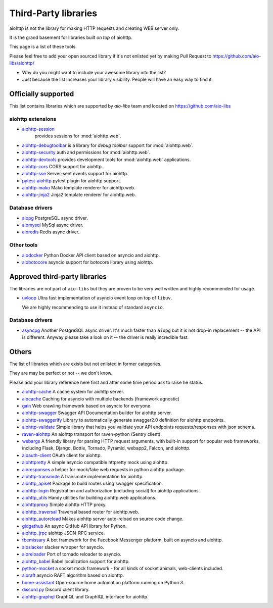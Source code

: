 .. _aiohttp-3rd-party:

Third-Party libraries
=====================


aiohttp is not the library for making HTTP requests and creating WEB
server only.

It is the grand basement for libraries built *on top* of aiohttp.

This page is a list of these tools.

Please feel free to add your open sourced library if it's not enlisted
yet by making Pull Request to https://github.com/aio-libs/aiohttp/

* Why do you might want to include your awesome library into the list?

* Just because the list increases your library visibility. People
  will have an easy way to find it.


Officially supported
--------------------

This list contains libraries which are supported by *aio-libs* team
and located on https://github.com/aio-libs


aiohttp extensions
^^^^^^^^^^^^^^^^^^

- `aiohttp-session <https://github.com/aio-libs/aiohttp-session>`_
   provides sessions for :mod:`aiohttp.web`.

- `aiohttp-debugtoolbar <https://github.com/aio-libs/aiohttp-debugtoolbar>`_
  is a library for *debug toolbar* support for :mod:`aiohttp.web`.

- `aiohttp-security <https://github.com/aio-libs/aiohttp-security>`_
  auth and permissions for :mod:`aiohttp.web`.

- `aiohttp-devtools <https://github.com/aio-libs/aiohttp-devtools>`_
  provides development tools for :mod:`aiohttp.web` applications.

- `aiohttp-cors <https://github.com/aio-libs/aiohttp-cors>`_ CORS
  support for aiohttp.

- `aiohttp-sse <https://github.com/aio-libs/aiohttp-sse>`_ Server-sent
  events support for aiohttp.

- `pytest-aiohttp <https://github.com/aio-libs/pytest-aiohttp>`_
  pytest plugin for aiohttp support.

- `aiohttp-mako <https://github.com/aio-libs/aiohttp-mako>`_ Mako
  template renderer for aiohttp.web.

- `aiohttp-jinja2 <https://github.com/aio-libs/aiohttp-jinja2>`_ Jinja2
  template renderer for aiohttp.web.

Database drivers
^^^^^^^^^^^^^^^^

- `aiopg <https://github.com/aio-libs/aiopg>`_ PostgreSQL async driver.

- `aiomysql <https://github.com/aio-libs/aiomysql>`_ MySql async driver.

- `aioredis <https://github.com/aio-libs/aioredis>`_ Redis async driver.

Other tools
^^^^^^^^^^^

- `aiodocker <https://github.com/aio-libs/aiodocker>`_ Python Docker
  API client based on asyncio and aiohttp.

- `aiobotocore <https://github.com/aio-libs/aiobotocore>`_ asyncio
  support for botocore library using aiohttp.


Approved third-party libraries
------------------------------

The libraries are not part of ``aio-libs`` but they are proven to be very
well written and highly recommended for usage.

- `uvloop <https://github.com/MagicStack/uvloop>`_ Ultra fast
  implementation of asyncio event loop on top of ``libuv``.

  We are highly recommending to use it instead of standard ``asyncio``.

Database drivers
^^^^^^^^^^^^^^^^

- `asyncpg <https://github.com/MagicStack/asyncpg>`_ Another
  PostgreSQL async driver. It's much faster than ``aiopg`` but it is
  not drop-in replacement -- the API is different. Anyway please take
  a look on it -- the driver is really incredible fast.


Others
------

The list of libraries which are exists but not enlisted in former categories.

They are may be perfect or not -- we don't know.

Please add your library reference here first and after some time
period ask to raise he status.

- `aiohttp-cache <https://github.com/cr0hn/aiohttp-cache>`_ A cache
  system for aiohttp server.

- `aiocache <https://github.com/argaen/aiocache>`_ Caching for asyncio
  with multiple backends (framework agnostic)

- `gain <https://github.com/gaojiuli/gain>`_ Web crawling framework
  based on asyncio for everyone.

- `aiohttp-swagger <https://github.com/cr0hn/aiohttp-swagger>`_
  Swagger API Documentation builder for aiohttp server.

- `aiohttp-swaggerify <https://github.com/dchaplinsky/aiohttp_swaggerify>`_
  Library to automatically generate swagger2.0 definition for aiohttp endpoints.

- `aiohttp-validate <https://github.com/dchaplinsky/aiohttp_validate>`_
  Simple library that helps you validate your API endpoints requests/responses with json schema.

- `raven-aiohttp <https://github.com/getsentry/raven-aiohttp>`_ An
  aiohttp transport for raven-python (Sentry client).

- `webargs <https://github.com/sloria/webargs>`_ A friendly library
  for parsing HTTP request arguments, with built-in support for
  popular web frameworks, including Flask, Django, Bottle, Tornado,
  Pyramid, webapp2, Falcon, and aiohttp.

- `aioauth-client <https://github.com/klen/aioauth-client>`_ OAuth
  client for aiohttp.

- `aiohttpretty
  <https://github.com/CenterForOpenScience/aiohttpretty>`_ A simple
  asyncio compatible httpretty mock using aiohttp.

- `aioresponses <https://github.com/pnuckowski/aioresponses>`_ a
  helper for mock/fake web requests in python aiohttp package.

- `aiohttp-transmute
  <https://github.com/toumorokoshi/aiohttp-transmute>`_ A transmute
  implementation for aiohttp.

- `aiohttp_apiset <https://github.com/aamalev/aiohttp_apiset>`_
  Package to build routes using swagger specification.

- `aiohttp-login <https://github.com/imbolc/aiohttp-login>`_
  Registration and authorization (including social) for aiohttp
  applications.

- `aiohttp_utils <https://github.com/sloria/aiohttp_utils>`_ Handy
  utilities for building aiohttp.web applications.

- `aiohttpproxy <https://github.com/jmehnle/aiohttpproxy>`_ Simple
  aiohttp HTTP proxy.

- `aiohttp_traversal <https://github.com/zzzsochi/aiohttp_traversal>`_
  Traversal based router for aiohttp.web.

- `aiohttp_autoreload
  <https://github.com/anti1869/aiohttp_autoreload>`_ Makes aiohttp
  server auto-reload on source code change.

- `gidgethub <https://github.com/brettcannon/gidgethub>`_ An async
  GitHub API library for Python.

- `aiohttp_jrpc <https://github.com/zloidemon/aiohttp_jrpc>`_ aiohttp
  JSON-RPC service.

- `fbemissary <https://github.com/cdunklau/fbemissary>`_ A bot
  framework for the Facebook Messenger platform, built on asyncio and
  aiohttp.

- `aioslacker <https://github.com/wikibusiness/aioslacker>`_ slacker
  wrapper for asyncio.

- `aioreloader <https://github.com/and800/aioreloader>`_ Port of
  tornado reloader to asyncio.

- `aiohttp_babel <https://github.com/jie/aiohttp_babel>`_ Babel
  localization support for aiohttp.

- `python-mocket <https://github.com/mindflayer/python-mocket>`_ a
  socket mock framework - for all kinds of socket animals, web-clients
  included.

- `aioraft <https://github.com/lisael/aioraft>`_ asyncio RAFT
  algorithm based on aiohttp.

- `home-assistant <https://github.com/home-assistant/home-assistant>`_
  Open-source home automation platform running on Python 3.

- `discord.py <https://github.com/Rapptz/discord.py>`_ Discord client library.

- `aiohttp-graphql <https://github.com/graphql-python/aiohttp-graphql>`_
  GraphQL and GraphIQL interface for aiohttp.
